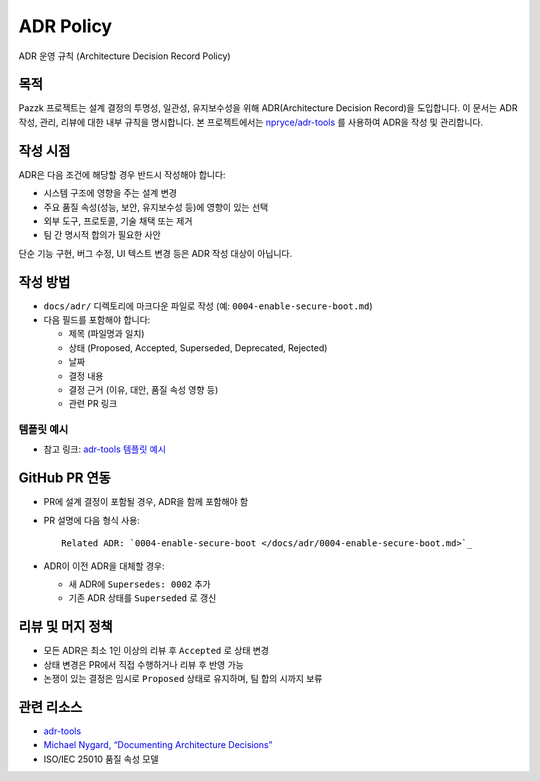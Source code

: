 ADR Policy
===========

ADR 운영 규칙 (Architecture Decision Record Policy)

목적
-----
Pazzk 프로젝트는 설계 결정의 투명성, 일관성, 유지보수성을 위해 ADR(Architecture Decision Record)을 도입합니다. 이 문서는 ADR 작성, 관리, 리뷰에 대한 내부 규칙을 명시합니다. 본 프로젝트에서는 `npryce/adr-tools <https://github.com/npryce/adr-tools>`_ 를 사용하여 ADR을 작성 및 관리합니다.

작성 시점
---------
ADR은 다음 조건에 해당할 경우 반드시 작성해야 합니다:

- 시스템 구조에 영향을 주는 설계 변경
- 주요 품질 속성(성능, 보안, 유지보수성 등)에 영향이 있는 선택
- 외부 도구, 프로토콜, 기술 채택 또는 제거
- 팀 간 명시적 합의가 필요한 사안

단순 기능 구현, 버그 수정, UI 텍스트 변경 등은 ADR 작성 대상이 아닙니다.

작성 방법
---------
- ``docs/adr/`` 디렉토리에 마크다운 파일로 작성 (예: ``0004-enable-secure-boot.md``)
- 다음 필드를 포함해야 합니다:

  - 제목 (파일명과 일치)
  - 상태 (Proposed, Accepted, Superseded, Deprecated, Rejected)
  - 날짜
  - 결정 내용
  - 결정 근거 (이유, 대안, 품질 속성 영향 등)
  - 관련 PR 링크

템플릿 예시
^^^^^^^^^^^^
- 참고 링크: `adr-tools 템플릿 예시 <https://github.com/npryce/adr-tools/blob/master/src/template.md>`_

GitHub PR 연동
---------------
- PR에 설계 결정이 포함될 경우, ADR을 함께 포함해야 함
- PR 설명에 다음 형식 사용::

   Related ADR: `0004-enable-secure-boot </docs/adr/0004-enable-secure-boot.md>`_

- ADR이 이전 ADR을 대체할 경우:

  - 새 ADR에 ``Supersedes: 0002`` 추가
  - 기존 ADR 상태를 ``Superseded`` 로 갱신

리뷰 및 머지 정책
------------------
- 모든 ADR은 최소 1인 이상의 리뷰 후 ``Accepted`` 로 상태 변경
- 상태 변경은 PR에서 직접 수행하거나 리뷰 후 반영 가능
- 논쟁이 있는 결정은 임시로 ``Proposed`` 상태로 유지하며, 팀 합의 시까지 보류

관련 리소스
------------
- `adr-tools <https://github.com/npryce/adr-tools>`_
- `Michael Nygard, “Documenting Architecture Decisions” <https://cognitect.com/blog/2011/11/15/documenting-architecture-decisions>`_
- ISO/IEC 25010 품질 속성 모델
